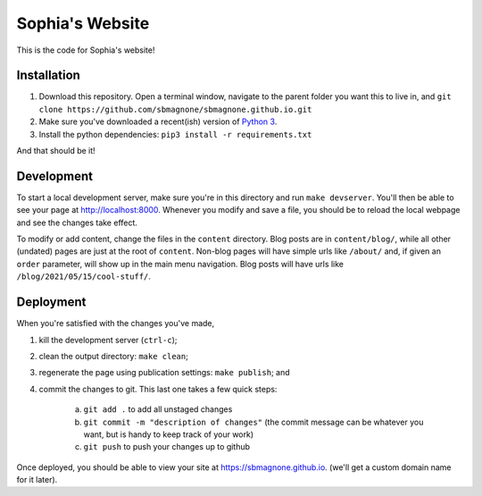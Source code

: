 ================
Sophia's Website
================

This is the code for Sophia's website!


Installation
------------

1. Download this repository. Open a terminal window, navigate to the parent folder you want this to live in, and ``git clone https://github.com/sbmagnone/sbmagnone.github.io.git``
2. Make sure you've downloaded a recent(ish) version of `Python 3 <http://www.python.org>`_.
3. Install the python dependencies: ``pip3 install -r requirements.txt``

And that should be it!


Development
-----------

To start a local development server, make sure you're in this directory and run ``make devserver``. You'll then be able to see your page at `http://localhost:8000 <http://localhost:8000>`_. Whenever you modify and save a file, you should be to reload the local webpage and see the changes take effect.

To modify or add content, change the files in the ``content`` directory. Blog posts are in ``content/blog/``, while all other (undated) pages are just at the root of ``content``. Non-blog pages will have simple urls like ``/about/`` and, if given an ``order`` parameter, will show up in the main menu navigation. Blog posts will have urls like ``/blog/2021/05/15/cool-stuff/``.


Deployment
----------

When you're satisfied with the changes you've made,

1. kill the development server (``ctrl-c``);
2. clean the output directory: ``make clean``;
3. regenerate the page using publication settings: ``make publish``; and
4. commit the changes to git. This last one takes a few quick steps:

    a. ``git add .`` to add all unstaged changes
    b. ``git commit -m "description of changes"`` (the commit message can be whatever you want, but is handy to keep track of your work)
    c. ``git push`` to push your changes up to github

Once deployed, you should be able to view your site at `https://sbmagnone.github.io <https://sbmagnone.github.io>`_. (we'll get a custom domain name for it later).
